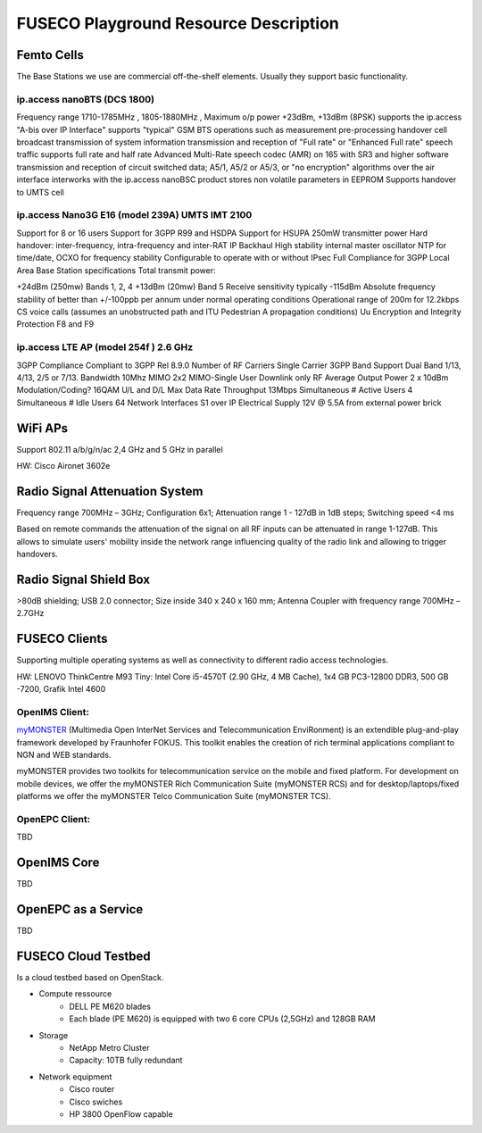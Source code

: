 FUSECO Playground Resource Description
======================================

Femto Cells
-----------
	
The Base Stations we use are commercial off-the-shelf elements. Usually they support basic functionality.

ip.access nanoBTS (DCS 1800)
^^^^^^^^^^^^^^^^^^^^^^^^^^^^

Frequency range 1710-1785MHz , 1805-1880MHz , Maximum o/p power +23dBm, +13dBm (8PSK)
supports the ip.access "A-bis over IP Interface"
supports "typical" GSM BTS operations such as
measurement pre-processing
handover
cell broadcast
transmission of system information
transmission and reception of "Full rate" or "Enhanced Full rate" speech traffic
supports full rate and half rate Advanced Multi-Rate speech codec (AMR) on 165 with SR3 and higher software
transmission and reception of circuit switched data;
A5/1, A5/2 or A5/3, or "no encryption" algorithms over the air interface
interworks with the ip.access nanoBSC product
stores non volatile parameters in EEPROM
Supports handover to UMTS cell


ip.access Nano3G E16 (model 239A) UMTS IMT 2100
^^^^^^^^^^^^^^^^^^^^^^^^^^^^^^^^^^^^^^^^^^^^^^^

Support for 8 or 16 users
Support for 3GPP R99 and HSDPA
Support for HSUPA
250mW transmitter power
Hard handover: inter-frequency, intra-frequency and inter-RAT
IP Backhaul
High stability internal master oscillator
NTP for time/date, OCXO for frequency stability
Configurable to operate with or without IPsec
Full Compliance for 3GPP Local Area Base Station specifications
Total transmit power:

+24dBm (250mw) Bands 1, 2, 4
+13dBm (20mw) Band 5
Receive sensitivity typically -115dBm
Absolute frequency stability of better than +/-100ppb per annum under normal operating conditions
Operational range of 200m for 12.2kbps CS voice calls (assumes an unobstructed path and ITU Pedestrian A propagation conditions)
Uu Encryption and Integrity Protection F8 and F9


ip.access LTE AP (model 254f )  2.6 GHz
^^^^^^^^^^^^^^^^^^^^^^^^^^^^^^^^^^^^^^^

3GPP Compliance Compliant to 3GPP Rel 8.9.0
Number of RF Carriers Single Carrier
3GPP Band Support Dual Band 1/13, 4/13, 2/5 or 7/13.
Bandwidth 10Mhz
MIMO 2x2 MIMO-Single User Downlink only
RF Average Output Power 2 x 10dBm
Modulation/Coding? 16QAM U/L and D/L
Max Data Rate Throughput 13Mbps
Simultaneous # Active Users 4
Simultaneous # Idle Users 64
Network Interfaces S1 over IP
Electrical Supply 12V @ 5.5A from external power brick


WiFi APs
--------

Support 802.11 a/b/g/n/ac 2,4 GHz and 5 GHz in parallel

HW: Cisco Aironet 3602e


Radio	Signal Attenuation	System
--------------------------------

Frequency range 700MHz – 3GHz; 
Configuration 6x1; 
Attenuation range 1 - 127dB in 1dB steps; 
Switching speed <4 ms

Based on remote commands the attenuation of the signal on all RF inputs can be attenuated in range 1-127dB. 
This allows to simulate users' mobility inside the network range influencing quality of the radio link and allowing to trigger handovers.


Radio	Signal Shield	Box
-----------------------

>80dB shielding; 
USB 2.0 connector; 
Size inside 340 x 240 x 160 mm; 
Antenna Coupler with frequency range 700MHz – 2.7GHz


FUSECO Clients
--------------

Supporting multiple operating systems as well as connectivity to different radio access technologies.

HW: LENOVO ThinkCentre M93 Tiny: Intel Core i5-4570T (2.90 GHz, 4 MB Cache), 1x4 GB PC3-12800 DDR3, 500 GB -7200, Grafik Intel 4600

OpenIMS Client:
^^^^^^^^^^^^^^^

`myMONSTER <http://www.monster-the-client.org/index.html>`_ (Multimedia Open InterNet Services and Telecommunication EnviRonment) is an extendible plug-and-play framework developed by Fraunhofer FOKUS. 
This toolkit enables the creation of rich terminal applications compliant to NGN and WEB standards.

myMONSTER provides two toolkits for telecommunication service on the mobile and fixed platform. 
For development on mobile devices, we offer the myMONSTER Rich Communication Suite (myMONSTER RCS) and for desktop/laptops/fixed platforms we offer the myMONSTER Telco Communication Suite (myMONSTER TCS).

OpenEPC Client:
^^^^^^^^^^^^^^^

TBD


OpenIMS Core
------------

TBD

OpenEPC as a Service
--------------------

TBD

FUSECO Cloud Testbed
--------------------

Is a cloud testbed based on OpenStack.

* Compute ressource
	* DELL PE M620 blades
	* Each blade (PE M620) is equipped with two 6 core CPUs (2,5GHz) and 128GB RAM
	
* Storage
	* NetApp Metro Cluster
	* Capacity: 10TB fully redundant
	
* Network equipment
	* Cisco router
	* Cisco swiches 
	* HP 3800 OpenFlow capable
